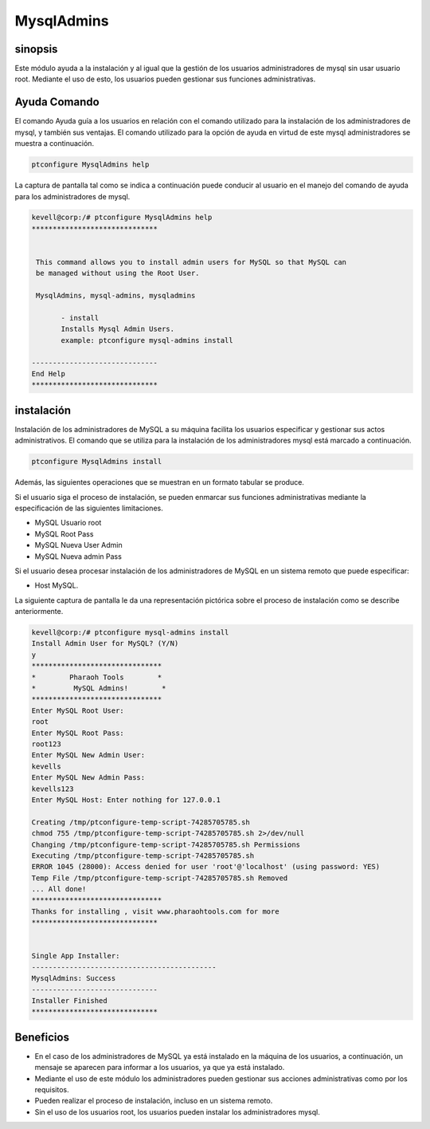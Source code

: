 ================
MysqlAdmins
================

sinopsis
------------

Este módulo ayuda a la instalación y al igual que la gestión de los usuarios administradores de mysql sin usar usuario root. Mediante el uso de esto, los usuarios pueden gestionar sus funciones administrativas.

Ayuda Comando
--------------------

El comando Ayuda guía a los usuarios en relación con el comando utilizado para la instalación de los administradores de mysql, y también sus ventajas. El comando utilizado para la opción de ayuda en virtud de este mysql administradores se muestra a continuación.

.. code-block:: bash

	ptconfigure MysqlAdmins help

La captura de pantalla tal como se indica a continuación puede conducir al usuario en el manejo del comando de ayuda para los administradores de mysql.

.. code-block:: bash


 kevell@corp:/# ptconfigure MysqlAdmins help
 ******************************


  This command allows you to install admin users for MySQL so that MySQL can
  be managed without using the Root User.

  MysqlAdmins, mysql-admins, mysqladmins

        - install
        Installs Mysql Admin Users.
        example: ptconfigure mysql-admins install

 ------------------------------
 End Help
 ******************************

instalación
-------------

Instalación de los administradores de MySQL a su máquina facilita los usuarios especificar y gestionar sus actos administrativos. El comando que se utiliza para la instalación de los administradores mysql está marcado a continuación.

.. code-block:: bash

	ptconfigure MysqlAdmins install

Además, las siguientes operaciones que se muestran en un formato tabular se produce.

.. cssclass:: table-bordered

 +----------------------+----------------------------------------------+----------------+-------------------------------------------+ 
 | Parámetros           | Parámetro Alternativa                        | Opciones       | Comentarios                               |
 +======================+==============================================+================+===========================================+
 |Install Admin User    | En el lugar de MysqlAdmins estos nombres     | Y(Yes)         | Si el usuario desea continuar el proceso  |
 |for MySQL? (Y/N)      | alternativos se pueden utilizar:             |                | de instalación se puede introducir        |
 |                      | mysql-admins,mysqladmins.                    |                | como Y.                                   |
 +----------------------+----------------------------------------------+----------------+-------------------------------------------+
 |Install MySQL Server? | En el lugar de MysqlAdmins estos nombres     | N(No)          | Si el usuario desea abandonar el proceso  |
 |(Y/N)                 | alternativos se pueden utilizar:             |                | de instalación se puede introducir como   |
 |                      | mysql-admins,mysqladmins.                    |                | N.|                                       |
 +----------------------+----------------------------------------------+----------------+-------------------------------------------+

Si el usuario siga el proceso de instalación, se pueden enmarcar sus funciones administrativas mediante la especificación de las siguientes limitaciones.

* MySQL Usuario root
* MySQL Root Pass
* MySQL Nueva User Admin
* MySQL Nueva admin Pass

Si el usuario desea procesar instalación de los administradores de MySQL en un sistema remoto que puede especificar:

* Host MySQL.

La siguiente captura de pantalla le da una representación pictórica sobre el proceso de instalación como se describe anteriormente.

.. code-block:: bash


 kevell@corp:/# ptconfigure mysql-admins install
 Install Admin User for MySQL? (Y/N) 
 y
 *******************************
 *        Pharaoh Tools        *
 *         MySQL Admins!        *
 *******************************
 Enter MySQL Root User:
 root
 Enter MySQL Root Pass:
 root123
 Enter MySQL New Admin User:
 kevells
 Enter MySQL New Admin Pass:
 kevells123
 Enter MySQL Host: Enter nothing for 127.0.0.1

 Creating /tmp/ptconfigure-temp-script-74285705785.sh
 chmod 755 /tmp/ptconfigure-temp-script-74285705785.sh 2>/dev/null
 Changing /tmp/ptconfigure-temp-script-74285705785.sh Permissions
 Executing /tmp/ptconfigure-temp-script-74285705785.sh
 ERROR 1045 (28000): Access denied for user 'root'@'localhost' (using password: YES)
 Temp File /tmp/ptconfigure-temp-script-74285705785.sh Removed
 ... All done!
 *******************************
 Thanks for installing , visit www.pharaohtools.com for more
 ******************************


 Single App Installer:
 --------------------------------------------
 MysqlAdmins: Success
 ------------------------------
 Installer Finished
 ******************************

Beneficios
----------

* En el caso de los administradores de MySQL ya está instalado en la máquina de los usuarios, a continuación, un mensaje se aparecen para 
  informar a los usuarios, ya que ya está instalado.
* Mediante el uso de este módulo los administradores pueden gestionar sus acciones administrativas como por los requisitos.
* Pueden realizar el proceso de instalación, incluso en un sistema remoto.
* Sin el uso de los usuarios root, los usuarios pueden instalar los administradores mysql.


